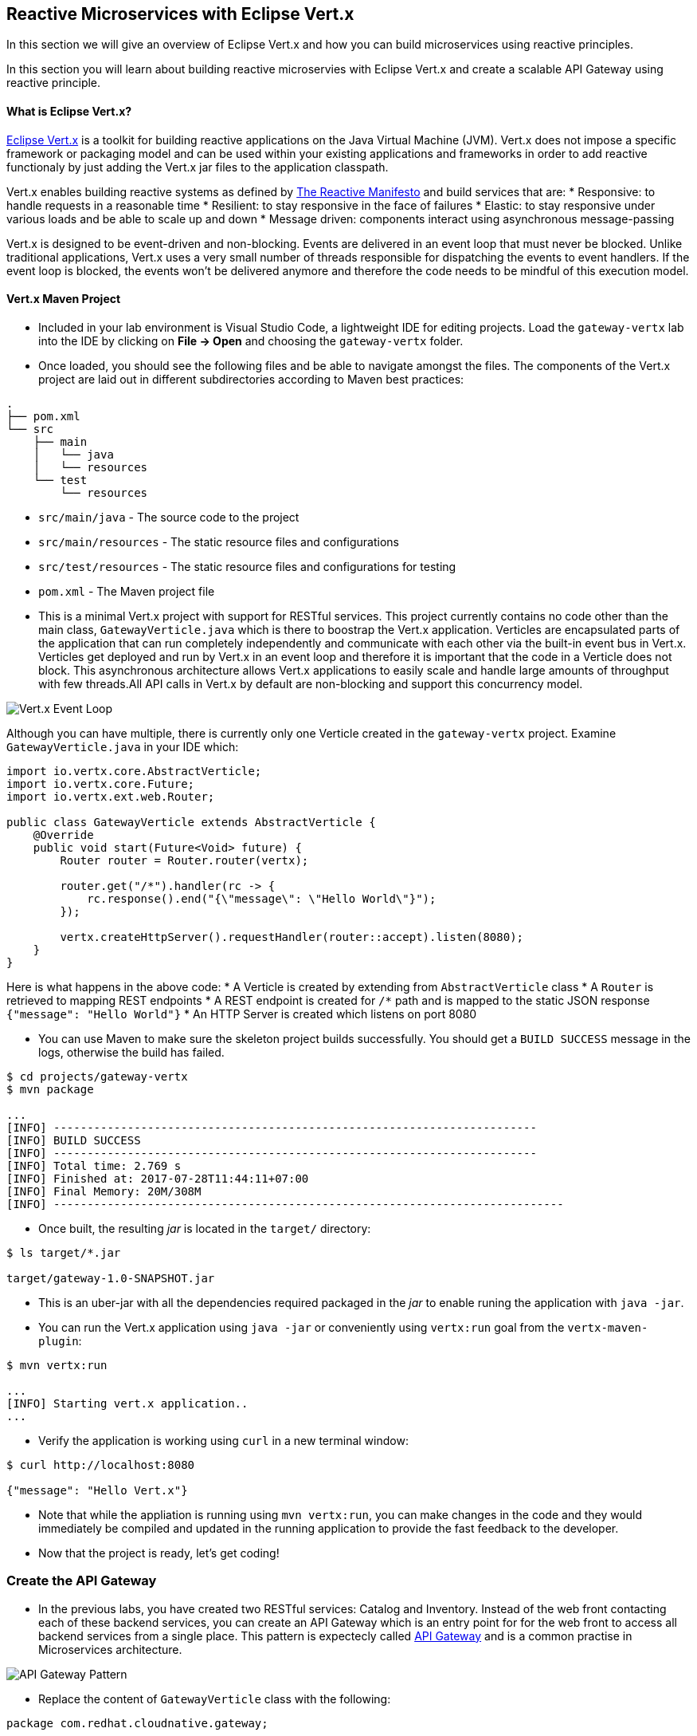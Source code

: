 ## Reactive Microservices with Eclipse Vert.x

In this section we will give an overview of Eclipse Vert.x and how you can build microservices using reactive principles.

In this section you will learn about building reactive microservies with Eclipse Vert.x and create a scalable API Gateway using reactive principle.


#### What is Eclipse Vert.x?
http://vertx.io[Eclipse Vert.x] is a toolkit for building reactive applications on the Java Virtual Machine (JVM). Vert.x does not 
impose a specific framework or packaging model and can be used within your existing applications and frameworks 
in order to add reactive functionaly by just adding the Vert.x jar files to the application classpath.

Vert.x enables building reactive systems as defined by http://www.reactivemanifesto.org/[The Reactive Manifesto] and build 
services that are:
* Responsive: to handle requests in a reasonable time
* Resilient: to stay responsive in the face of failures
* Elastic: to stay responsive under various loads and be able to scale up and down
* Message driven: components interact using asynchronous message-passing

Vert.x is designed to be event-driven and non-blocking. Events are delivered in an event loop that must never be blocked. Unlike traditional applications, Vert.x uses a very small number of threads responsible for dispatching the events to event handlers. If the event loop is blocked, the events won’t be delivered anymore and therefore the code needs to be mindful of this execution model.

#### Vert.x Maven Project 

* Included in your lab environment is Visual Studio Code, a lightweight IDE for editing projects. Load 
the `gateway-vertx` lab into the IDE by clicking on *File &rarr; Open* and choosing the
`gateway-vertx` folder.

* Once loaded, you should see the following files and be able to navigate amongst the files. The 
components of the Vert.x project are laid out in different subdirectories according to Maven best practices:

[source]
----
.
├── pom.xml
└── src
    ├── main
    │   └── java
    │   └── resources
    └── test
        └── resources
----

 * `src/main/java` - The source code to the project
 * `src/main/resources` - The static resource files and configurations
 * `src/test/resources` - The static resource files and configurations for testing
 * `pom.xml` - The Maven project file

* This is a minimal Vert.x project with support for RESTful services. This project currently contains no code
other than the main class, `GatewayVerticle.java` which is there to boostrap the Vert.x application. Verticles
are encapsulated parts of the application that can run completely independently and communicate with each other
via the built-in event bus in Vert.x. Verticles get deployed and run by Vert.x in an event loop and therefore it 
is important that the code in a Verticle does not block. This asynchronous architecture allows Vert.x applications 
to easily scale and handle large amounts of throughput with few threads.All API calls in Vert.x by default are non-blocking 
and support this concurrency model.

image::vertx-event-loop.jpg[Vert.x Event Loop,align=center]

Although you can have multiple, there is currently only one Verticle created in the `gateway-vertx` project. Examine 
`GatewayVerticle.java` in your IDE which:

[source,java]
----
import io.vertx.core.AbstractVerticle;
import io.vertx.core.Future;
import io.vertx.ext.web.Router;

public class GatewayVerticle extends AbstractVerticle {
    @Override
    public void start(Future<Void> future) {
        Router router = Router.router(vertx);

        router.get("/*").handler(rc -> {
            rc.response().end("{\"message\": \"Hello World\"}");
        });

        vertx.createHttpServer().requestHandler(router::accept).listen(8080);
    }
}
----

Here is what happens in the above code:
* A Verticle is created by extending from `AbstractVerticle` class
* A `Router` is retrieved to mapping REST endpoints
* A REST endpoint is created for `/*` path and is mapped to the static JSON response `{"message": "Hello World"}`
* An HTTP Server is created which listens on port 8080

* You can use Maven to make sure the skeleton project builds successfully. You should get a `BUILD SUCCESS` message 
in the logs, otherwise the build has failed.

[source,bash]
----
$ cd projects/gateway-vertx
$ mvn package

...
[INFO] ------------------------------------------------------------------------
[INFO] BUILD SUCCESS
[INFO] ------------------------------------------------------------------------
[INFO] Total time: 2.769 s
[INFO] Finished at: 2017-07-28T11:44:11+07:00
[INFO] Final Memory: 20M/308M
[INFO] ----------------------------------------------------------------------------
----

* Once built, the resulting _jar_ is located in the `target/` directory:

[source,bash]
----
$ ls target/*.jar

target/gateway-1.0-SNAPSHOT.jar
----

* This is an uber-jar with all the dependencies required packaged in the _jar_ to enable runing the 
application with `java -jar`.

* You can run the Vert.x application using `java -jar` or conveniently using `vertx:run` goal from 
the `vertx-maven-plugin`:

[source,bash]
----
$ mvn vertx:run

...
[INFO] Starting vert.x application..
...
----

* Verify the application is working using `curl` in a new terminal window:

[source,bash]
----
$ curl http://localhost:8080

{"message": "Hello Vert.x"}
----

* Note that while the appliation is running using `mvn vertx:run`, you can make changes in the code
and they would immediately be compiled and updated in the running application to provide the fast
feedback to the developer.

* Now that the project is ready, let's get coding!

### Create the API Gateway

* In the previous labs, you have created two RESTful services: Catalog and Inventory. Instead of the 
web front contacting each of these backend services, you can create an API Gateway which is an entry 
point for for the web front to access all backend services from a single place. This pattern is expectecly 
called http://microservices.io/patterns/apigateway.html[API Gateway] and is a common practise in Microservices 
architecture.

image::vertx-gateway-arch.png[API Gateway Pattern,align=center]

* Replace the content of `GatewayVerticle` class with the following:

[source,java]
----
package com.redhat.cloudnative.gateway;

import io.vertx.core.*;
import io.vertx.core.http.*;
import io.vertx.core.json.*;
import io.vertx.ext.web.*;
import io.vertx.ext.web.handler.CorsHandler;

import java.util.List;
import java.util.stream.Collectors;

public class GatewayVerticle extends AbstractVerticle {
    private HttpClient client;

    @Override
    public void start(Future<Void> future) {
        client = vertx.createHttpClient();

        Router router = Router.router(vertx);
        router.route().handler(CorsHandler.create("*").allowedMethod(HttpMethod.GET));
        router.get("/api/products").handler(this::products);

        vertx.createHttpServer()
                .requestHandler(router::accept)
                .listen(config().getInteger("http.port", 8080), result -> {
                    if (result.succeeded()) {
                        future.complete();
                    } else {
                        future.fail(result.cause());
                    }
                });
    }

    private void products(RoutingContext rc) {
        client.getAbs(config().getString("inventory.url", "http://inventory:8080") + "/api/catalog", resp -> {
            if (resp.statusCode() == 200) {
                resp.bodyHandler(productBuff -> {
                    JsonArray products = new JsonArray(productBuff);
                    List<Future> inventory = products.stream()
                            .map(product -> inventory((JsonObject)product))
                            .collect(Collectors.toList());

                    CompositeFuture.join(inventory).setHandler(ar -> {
                        rc.response().end(Json.encodePrettily(products));
                    });
                });
            } else {
                rc.response().end(new JsonObject().put("error", "catalog: " + resp.statusMessage()).toString());
            }
        }).end();
    }

    private Future<Void> inventory(JsonObject product) {
        Future future = Future.future();

        client.getAbs(config().getString("catalog.url", "http://catalog:8080")
                + "/api/inventory/" + product.getString("itemId"), resp -> {
            if (resp.statusCode() == 200) {
                resp.bodyHandler(buff -> {
                    product.put("availability", 
                        new JsonObject().put("quantity", new JsonObject(buff).getInteger("quantity")));
                    future.complete();
                });
            } else {
                future.fail(resp.statusMessage());
            }
        }).end();

        return future;
    }
}
----

Let's break down what happens in the above code. The `start` method starts the Verticle, creates an HTTP server and a REST mapping to map `/api/products` to the `products` Java method

[source,java]
----
    @Override
    public void start(Future<Void> future) {
        client = vertx.createHttpClient();

        Router router = Router.router(vertx);
        router.route().handler(CorsHandler.create("*").allowedMethod(HttpMethod.GET));
        router.get("/api/products").handler(this::products);

        vertx.createHttpServer()
                .requestHandler(router::accept)
                .listen(config().getInteger("http.port", 8080), result -> {
                    ...
                });
    }
----

The `products` method invokes the Catalog REST endpoint and retrieves the products:

[source,java]
----
    private void products(RoutingContext rc) {
        client.getAbs(config().getString("inventory.url", "http://inventory:8080") + "/api/catalog", resp -> {
            if (resp.statusCode() == 200) {
                resp.bodyHandler(productBuff -> {
                    ....
                });
            } else {
                rc.response().end(new JsonObject().put("error", "catalog: " + resp.statusMessage()).toString());
            }
        }).end();
    }
----

The `products` method iterates over the retrieve products and for each product invokes the 
Inventory REST endpoint to get the inventry status and enrich the product data with availability 
info. Note that instead of making blocking calls to the Inventory REST endpoint, all calls 
are non-blocking and handled using http://vertx.io/docs/apidocs/io/vertx/core/Future.html[`Future`] objects. 
A `Future` object represents the result of an asynchronus action (e.g. calling a REST endpoint) with methods 
to check if the action is complete, succeeded or has failed. Vert.x Future concept is similar to the Future 
concept in Java which you can read more about them in this https://dzone.com/articles/javautilconcurrentfuture[blog post].

Due to its non-blocking nature, the `product` 
method can immediately return without waiting for the Inventory REST invocations to complete and whenever 
the result of the REST calls is ready, the defined handler (`CompositeFuture.join(inventory).setHandler(...)`) 
will act upon them and update the response which is then sent back to the client:

[source,java]
----
    private void products(RoutingContext rc) {
        ...
                resp.bodyHandler(productBuff -> {
                    JsonArray products = new JsonArray(productBuff);
                    List<Future> inventory = products.stream()
                            .map(product -> inventory((JsonObject)product))
                            .collect(Collectors.toList());

                    CompositeFuture.join(inventory).setHandler(ar -> {
                        rc.response().end(Json.encodePrettily(products));
                    });
                });
        ...
    }
----

The `inventory` method invokes the Inventory REST endpoint, retrieves the product inventory and 
enriches the product with the availability info:

[source,java]
----
    private Future<Void> inventory(JsonObject product) {
        Future future = Future.future();

        client.getAbs(config().getString("catalog.url", "http://catalog:8080")
                + "/api/inventory/" + product.getString("itemId"), resp -> {
            if (resp.statusCode() == 200) {
                resp.bodyHandler(buff -> {
                    product.put("availability", 
                        new JsonObject().put("quantity", new JsonObject(buff).getInteger("quantity")));
                    future.complete();
                });
            } else {
                future.fail(resp.statusMessage());
            }
        }).end();

        return future;
    }
}
----

* Run the maven build to make sure the code compiles successfully.

[source,bash]
----
$ mvn package
----

* Since the API Gateway requires the Catalog and Inventory services to be running, let's run all three 
services simultaneously and verify that the API Gateway works as expected. 

* Open a new terminal window and start the Catalog service:
[source,bash]
----
$ cd projects/catalog-spring-boot
$ mvn spring-boot:run
----

* Open a new terminal window and start the Inventory service:

[source,bash]
----
$ cd projects/inventory-wildfly-swarm
$ mvn wildfly-swarm:run
----

* Now that Catalog and Inventory services are up and running, start the API Gateway service in a new terminal window:

[source,bash]
----
$ cd projects/gateway-vertx
$ mvn vertx:run -Dvertx.config=src/test/resources/config.json
----

Note that a config file is provided to the Vert.x application to specify where the Catalog and 
Inventory service endpoints. In production, you will provide a different config file that provides
the production service coordinates.

* Now you can test the API Gatway by hitting the `/api/products` endpoint using `/curl`:

[source,bash]
----
$ curl http://localhost:8080/api/products

[ {
  "itemId" : "329299",
  "name" : "Red Fedora",
  "desc" : "Official Red Hat Fedora",
  "price" : 34.99,
  "availability" : {
    "quantity" : 35
  }
},
...
]
----

Note that the inventory info for each product is available within the same JSON object.

* Stop all services by pressing CTRL-C in the terminal windows.

### Deploy Spring Boot on OpenShift



#### Outline
* Go to launch.openshift.io
* Click on "Build and run locally"
* Choose "Circuit Breaker Mission" for Mission
* Choose "Vert.x" for Runtime
* Enter the following project info
  ** Group Id: com.redhat.cloudnative
  ** Artifact Id: gateway-vertx
  ** Version: [leave the default value]
* Click on Next, and then "Download as a ZIP File"
* Unzip the project
* Import into JBDS

* Well done! You are ready to move on to the next lab.